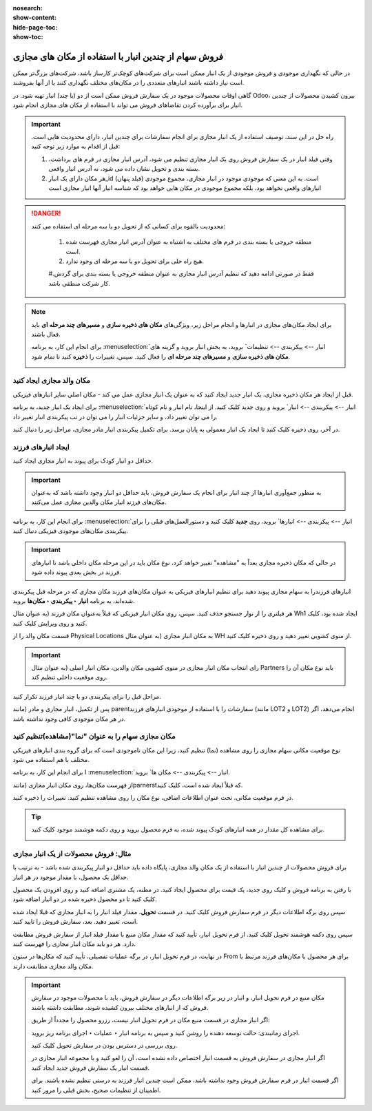 :nosearch:
:show-content:
:hide-page-toc:
:show-toc:


=============================================================
فروش سهام از چندین انبار با استفاده از مکان های مجازی
=============================================================


در حالی که نگهداری موجودی و فروش موجودی از یک انبار ممکن است برای شرکت‌های کوچک‌تر کارساز باشد، شرکت‌های بزرگ‌تر ممکن است نیاز داشته باشند انبارهای متعددی را در مکان‌های مختلف نگهداری کنند یا از آنها بفروشند.


گاهی اوقات محصولات موجود در یک سفارش فروش ممکن است از دو (یا چند) انبار تهیه شود. در Odoo، بیرون کشیدن محصولات از چندین انبار برای برآورده کردن تقاضاهای فروش می تواند با استفاده از مکان های مجازی انجام شود.


.. important::
    راه حل در این سند، توصیف استفاده از یک انبار مجازی برای انجام سفارشات برای چندین انبار، دارای محدودیت هایی است. قبل از اقدام به موارد زیر توجه کنید:

    #. وقتی فیلد انبار در یک سفارش فروش روی یک انبار مجازی تنظیم می شود، آدرس انبار مجازی در فرم های برداشت، بسته بندی و تحویل نشان داده می شود، نه آدرس انبار واقعی.

    #. هر مکان دارای یک انبار_id (فیلد پنهان) است. به این معنی که موجودی موجود در انبار مجازی، مجموع موجودی انبارهای واقعی نخواهد بود، بلکه مجموع موجودی در مکان هایی خواهد بود که شناسه انبار آنها انبار مجازی است



.. Danger::
    محدودیت بالقوه برای کسانی که از تحویل دو یا سه مرحله ای استفاده می کنند:

     #. منطقه خروجی یا بسته بندی در فرم های مختلف به اشتباه به عنوان آدرس انبار مجازی فهرست شده است.

     #. هیچ راه حلی برای تحویل دو یا سه مرحله ای وجود ندارد.

     #.فقط در صورتی ادامه دهید که تنظیم آدرس انبار مجازی به عنوان منطقه خروجی یا بسته بندی برای گردش کار شرکت منطقی باشد.



.. note::
    برای ایجاد مکان‌های مجازی در انبارها و انجام مراحل زیر، ویژگی‌های **مکان های ذخیره سازی** و **مسیرهای چند مرحله ای** باید فعال باشند.

    برای انجام این کار، به برنامه  :menuselection:`انبار --> پیکربندی --> تنظیمات` بروید، به بخش انبار بروید و گزینه های **مکان های ذخیره سازی** و **مسیرهای چند مرحله ای** را فعال کنید. سپس، تغییرات را **ذخیره** کنید تا تمام شود.

    .. image:: ./img/advancedoperations/o20.jpg
        :align: center
        :alt: انبار 


مکان والد مجازی ایجاد کنید
---------------------------------------------------
قبل از ایجاد هر مکان ذخیره مجازی، یک انبار جدید ایجاد کنید که به عنوان یک انبار مجازی عمل می کند - مکان اصلی سایر انبارهای فیزیکی.


.. spoiler:: چرا یک انبار "مجازی"؟

    انبارهای مجازی برای شرکت هایی که دارای انبارهای فیزیکی متعدد هستند عالی هستند. این به این دلیل است که زمانی ممکن است وضعیتی پیش بیاید که انبار یک محصول خاص تمام شود، اما انبار دیگری همچنان انبار موجود باشد. در این مورد، از موجودی این دو (یا چند) انبار می توان برای انجام یک سفارش فروش استفاده کرد.

    انبار "مجازی" به عنوان یک جمع کننده واحد از تمام موجودی ذخیره شده در انبارهای فیزیکی شرکت عمل می کند و (برای اهداف ردیابی) برای ایجاد سلسله مراتبی از مکان ها در Odoo استفاده می شود.



برای ایجاد یک انبار جدید، به برنامه  :menuselection:`انبار --> پیکربندی --> انبار` بروید و روی جدید کلیک کنید. از اینجا، نام انبار و نام کوتاه را می توان تغییر داد، و سایر جزئیات انبار را می توان در تب پیکربندی انبار تغییر داد.

در آخر، روی ذخیره کلیک کنید تا ایجاد یک انبار معمولی به پایان برسد. برای تکمیل پیکربندی انبار مادر مجازی، مراحل زیر را دنبال کنید.


.. image:: ./img/advancedoperations/o21.jpg
    :align: center
    :alt: انبار 


ایجاد انبارهای فرزند
-------------------------------------
حداقل دو انبار کودک برای پیوند به انبار مجازی ایجاد کنید.


.. important::
    به منظور جمع‌آوری انبارها از چند انبار برای انجام یک سفارش فروش، باید حداقل دو انبار وجود داشته باشد که به‌عنوان مکان‌های فرزند انبار مکان والدین مجازی عمل می‌کنند.



برای انجام این کار، به برنامه  :menuselection:`انبار --> پیکربندی --> انبارها` بروید، روی **جدید** کلیک کنید و دستورالعمل‌های قبلی را برای پیکربندی مکان‌های موجودی فیزیکی دنبال کنید.

.. example::

    انبار والد
    انبار: انبار مجازی
    مکان WH:
    انبارهای فرزند
    انبارها: انبار A و انبار B
    مکان: Wh1 و Wh2

    .. image:: ./img/advancedoperations/o22.jpg
        :align: center
        :alt: انبار 


.. important::
    در حالی که مکان ذخیره مجازی بعداً به "مشاهده" تغییر خواهد کرد، نوع مکان باید در این مرحله مکان داخلی باشد تا انبارهای فرزند در بخش بعدی پیوند داده شود.


انبارهای فرزندرا به سهام مجازی پیوند دهید
برای تنظیم انبارهای فیزیکی به عنوان مکان‌های فرزند مکان مجازی که در مرحله قبل پیکربندی شده‌اند، به برنامه **انبار ‣ پیکربندی ‣ مکان‌ها** بروید.

هر فیلتری را از نوار جستجو حذف کنید. سپس، روی مکان انبار فیزیکی که قبلاً به‌عنوان مکان فرزند (به عنوان مثال Wh1 ایجاد شده بود، کلیک کنید و روی ویرایش کلیک کنید.

قسمت مکان والد را از Physical Locations به مکان انبار مجازی (به عنوان مثال WH از منوی کشویی تغییر دهید و روی ذخیره کلیک کنید.

.. important::
    
    رای انتخاب مکان انبار مجازی در منوی کشویی مکان والدین، مکان انبار اصلی (به عنوان مثال Partners باید نوع مکان آن را روی موقعیت داخلی تنظیم کند.


.. image:: ./img/advancedoperations/o23.jpg
    :align: center
    :alt: انبار 


مراحل قبل را برای پیکربندی دو یا چند انبار فرزند تکرار کنید.

پس از تکمیل، انبار مجازی و مادر (مانند parentسفارشات را با استفاده از موجودی انبارهای فرزند (مانند LOT2 و LOT2) انجام می‌دهد، اگر در هر مکان موجودی کافی وجود نداشته باشد.




مکان مجازی سهام را به عنوان "نما"(مشاهده)تنظیم کنید
-----------------------------------------------------------------------

نوع موقعیت مکانی سهام مجازی را روی مشاهده (نما) تنظیم کنید، زیرا این مکان ناموجودی است که برای گروه بندی انبارهای فیزیکی مختلف با هم استفاده می شود.

برای انجام این کار، به برنامه I :menuselection:`انبار --> پیکربندی --> مکان ها` بروید.

از فهرست مکان‌ها، روی مکان انبار مجازی (مانندparnerstکه قبلاً ایجاد شده است، کلیک کنید.

در فرم موقعیت مکانی، تحت عنوان اطلاعات اضافی، نوع مکان را روی مشاهده تنظیم کنید. تغییرات را ذخیره کنید.


.. image:: ./img/advancedoperations/o24.jpg
    :align: center
    :alt: انبار 


.. tip::
    برای مشاهده کل مقدار در همه انبارهای کودک پیوند شده، به فرم محصول بروید و روی دکمه هوشمند موجود کلیک کنید.

    .. image:: ./img/advancedoperations/o25.jpg
        :align: center
        :alt: انبار 


مثال: فروش محصولات از یک انبار مجازی
----------------------------------------------------------------
برای فروش محصولات از چندین انبار با استفاده از یک مکان والد مجازی، پایگاه داده باید حداقل دو انبار پیکربندی شده باشد - به ترتیب با حداقل یک محصول، با مقدار موجود در هر انبار.



با رفتن به برنامه فروش و کلیک روی جدید، یک قیمت برای محصول ایجاد کنید. در مظنه، یک مشتری اضافه کنید و روی افزودن یک محصول کلیک کنید تا دو محصول ذخیره شده در دو انبار اضافه شود.

سپس روی برگه اطلاعات دیگر در فرم سفارش فروش کلیک کنید. در قسمت **تحویل**، مقدار فیلد انبار را به انبار مجازی که قبلا ایجاد شده است، تغییر دهید. بعد، سفارش فروش را تایید کنید.


.. image:: ./img/advancedoperations/o26.jpg
    :align: center
    :alt: انبار 


سپس روی دکمه هوشمند تحویل کلیک کنید. از فرم تحویل انبار، تأیید کنید که مقدار مکان منبع با مقدار فیلد انبار از سفارش فروش مطابقت دارد. هر دو باید مکان انبار مجازی را فهرست کنند.

در نهایت، در فرم تحویل انبار، در برگه عملیات تفصیلی، تأیید کنید که مکان‌ها در ستون From برای هر محصول با مکان‌های فرزند مرتبط با مکان والد مجازی مطابقت دارند.


.. image:: ./img/advancedoperations/o27.jpg
    :align: center
    :alt: انبار 

.. important::
    مکان منبع در فرم تحویل انبار، و انبار در زیر برگه اطلاعات دیگر در سفارش فروش، باید با محصولات موجود در سفارش فروش که از انبارهای مختلف بیرون کشیده شوند، مطابقت داشته باشند.

    اگر انبار مجازی در قسمت منبع مکان در فرم تحویل انبار نیست، رزرو محصول را مجدداً از طریق:

    اجرای زمانبندی: حالت توسعه دهنده را روشن کنید و سپس به برنامه انبار ‣ عملیات ‣ اجرای برنامه ریز بروید.

    روی بررسی در دسترس بودن در سفارش تحویل کلیک کنید.

    اگر انبار مجازی در سفارش فروش به قسمت انبار اختصاص داده نشده است، آن را لغو کنید و با مجموعه انبار مجازی در قسمت انبار یک سفارش فروش جدید ایجاد کنید.

    اگر قسمت انبار در فرم سفارش فروش وجود نداشته باشد، ممکن است چندین انبار فرزند به درستی تنظیم نشده باشند. برای اطمینان از تنظیمات صحیح، بخش قبلی را مرور کنید.

